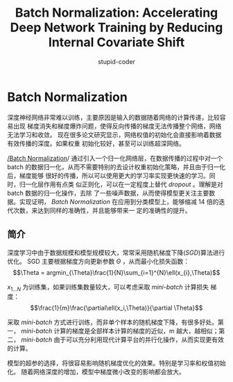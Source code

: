#+TITLE: Batch Normalization: Accelerating Deep Network Training by Reducing Internal Covariate Shift
#+AUTHOR: stupid-coder
#+EMAIL: stupid_coder@163.com
#+OPTIONS: num:nil H:2
#+STARTUP: indent

* Batch Normalization
深度神经网络非常难以训练，主要原因是输入的数据随着网络的计算传递，比较容易出现
梯度消失和梯度爆炸问题，使得反向传播的梯度无法传播整个网络，网络无法学习和收敛。
现在很多论文研究显示，网络权值的初始化会直接影响着数据有效传播的深度。如果权重
初始化较好，甚至可以训练超深网络。

[[http://arxiv.org/abs/1502.03167][/Batch Normalization]]/ 通过引入一个归一化网络层，在数据传播的过程中对一个 batch
的数据归一化，从而不需要特别的去设计权重初始化策略，并且由于归一化后，梯度能够
很好的传播，所以可以使用更大的学习率实现更快速的学习。同时，归一化层作用有点类
似正则化，可以在一定程度上替代 /dropout/ 。理解是对 batch 数据的归一化操作，去除
了一些噪声数据，从而使得模型更关注主要数据。实现证明， /Batch Normalization/
在应用到分类模型上，能够缩减 14 倍的迭代次数，来达到同样的准确性，并且能够带来一
定的准确性的提升。

** 简介
深度学习中由于数据规模和模型规模较大，常常采用随机梯度下降(/SGD/)算法进行优化。
SGD 主要根据梯度方向更新参数 $\Theta$ ，从而最小化损失函数：
$$\Theta = argmin_{\Theta}\frac{1}{N}\sum_{i=1}^{N}\ell(x_{i},\Theta)$$
   
$x_{1...N}$ 为训练集，如果训练集数量较大，可以考虑采取 /mini-batch/ 计算损失
梯度：
$$\frac{1}{m}\frac{\partial\ell(x_i,\Theta)}{\partial \Theta}$$
   
采取 /mini-batch/ 方式进行训练，而非单个样本的随机梯度下降，有很多好处。第一，
/mini-batch/ 计算的梯度是全部样本计算的梯度的近似，m 越大，越相似；第二，
/mini-batch/ 由于可以充分利用现代计算平台的并行化操作，从而实现更有效的计算。

模型的超参的选择，将很容易影响随机梯度优化的效果。特别是学习率和权值初始化。
随着网络深度的增加，模型中梯度微小改变的影响都会放大。


   
